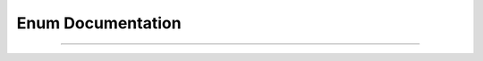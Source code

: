 Enum Documentation
==================

.. doxygenenum:: ErrorRecoveryType

.. doxygenfunction:: operator<<(std::ostream&, ErrorRecoveryType)

====

.. doxygenenum:: ProdElementType

.. doxygenfunction:: operator<<(std::ostream&, ProdElementType)
